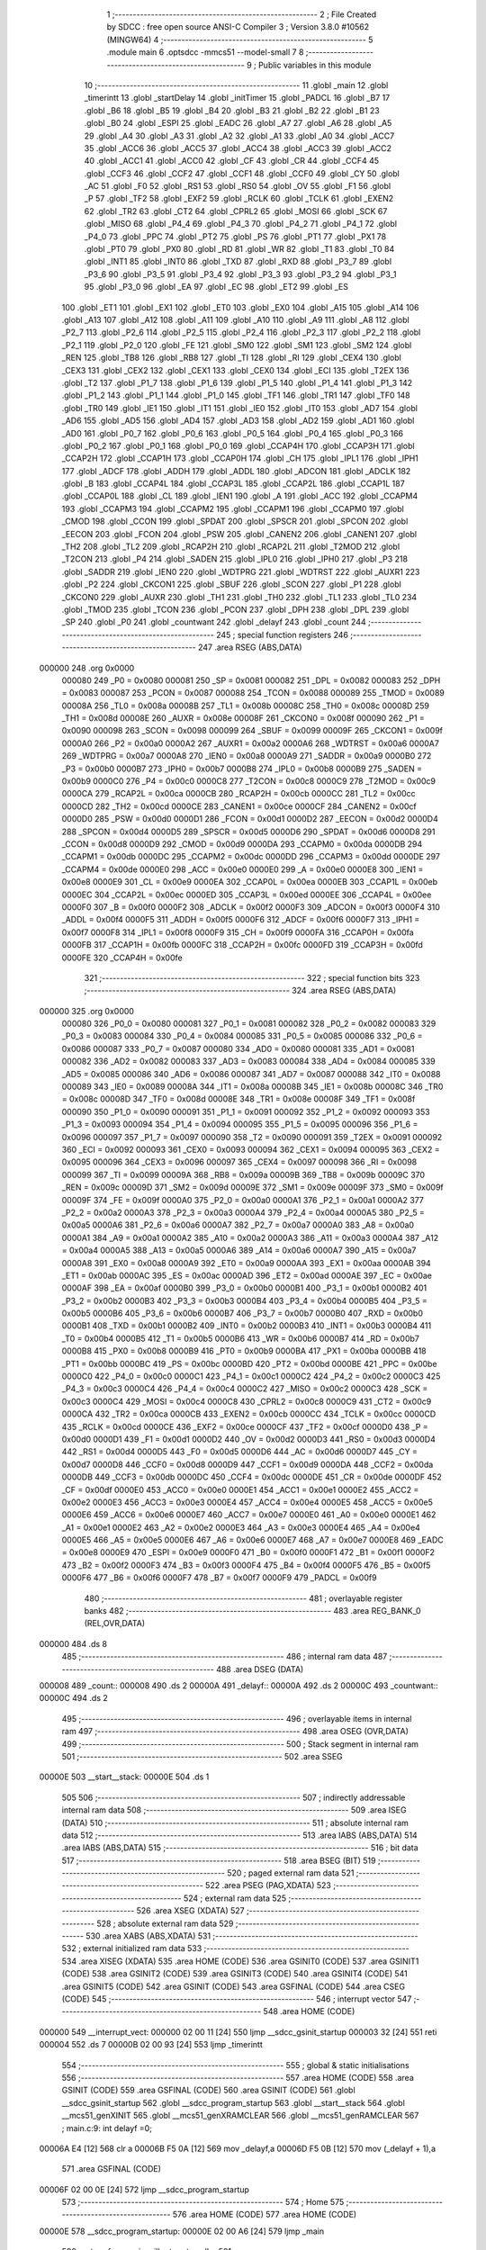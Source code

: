                                       1 ;--------------------------------------------------------
                                      2 ; File Created by SDCC : free open source ANSI-C Compiler
                                      3 ; Version 3.8.0 #10562 (MINGW64)
                                      4 ;--------------------------------------------------------
                                      5 	.module main
                                      6 	.optsdcc -mmcs51 --model-small
                                      7 	
                                      8 ;--------------------------------------------------------
                                      9 ; Public variables in this module
                                     10 ;--------------------------------------------------------
                                     11 	.globl _main
                                     12 	.globl _timerintt
                                     13 	.globl _startDelay
                                     14 	.globl _initTimer
                                     15 	.globl _PADCL
                                     16 	.globl _B7
                                     17 	.globl _B6
                                     18 	.globl _B5
                                     19 	.globl _B4
                                     20 	.globl _B3
                                     21 	.globl _B2
                                     22 	.globl _B1
                                     23 	.globl _B0
                                     24 	.globl _ESPI
                                     25 	.globl _EADC
                                     26 	.globl _A7
                                     27 	.globl _A6
                                     28 	.globl _A5
                                     29 	.globl _A4
                                     30 	.globl _A3
                                     31 	.globl _A2
                                     32 	.globl _A1
                                     33 	.globl _A0
                                     34 	.globl _ACC7
                                     35 	.globl _ACC6
                                     36 	.globl _ACC5
                                     37 	.globl _ACC4
                                     38 	.globl _ACC3
                                     39 	.globl _ACC2
                                     40 	.globl _ACC1
                                     41 	.globl _ACC0
                                     42 	.globl _CF
                                     43 	.globl _CR
                                     44 	.globl _CCF4
                                     45 	.globl _CCF3
                                     46 	.globl _CCF2
                                     47 	.globl _CCF1
                                     48 	.globl _CCF0
                                     49 	.globl _CY
                                     50 	.globl _AC
                                     51 	.globl _F0
                                     52 	.globl _RS1
                                     53 	.globl _RS0
                                     54 	.globl _OV
                                     55 	.globl _F1
                                     56 	.globl _P
                                     57 	.globl _TF2
                                     58 	.globl _EXF2
                                     59 	.globl _RCLK
                                     60 	.globl _TCLK
                                     61 	.globl _EXEN2
                                     62 	.globl _TR2
                                     63 	.globl _CT2
                                     64 	.globl _CPRL2
                                     65 	.globl _MOSI
                                     66 	.globl _SCK
                                     67 	.globl _MISO
                                     68 	.globl _P4_4
                                     69 	.globl _P4_3
                                     70 	.globl _P4_2
                                     71 	.globl _P4_1
                                     72 	.globl _P4_0
                                     73 	.globl _PPC
                                     74 	.globl _PT2
                                     75 	.globl _PS
                                     76 	.globl _PT1
                                     77 	.globl _PX1
                                     78 	.globl _PT0
                                     79 	.globl _PX0
                                     80 	.globl _RD
                                     81 	.globl _WR
                                     82 	.globl _T1
                                     83 	.globl _T0
                                     84 	.globl _INT1
                                     85 	.globl _INT0
                                     86 	.globl _TXD
                                     87 	.globl _RXD
                                     88 	.globl _P3_7
                                     89 	.globl _P3_6
                                     90 	.globl _P3_5
                                     91 	.globl _P3_4
                                     92 	.globl _P3_3
                                     93 	.globl _P3_2
                                     94 	.globl _P3_1
                                     95 	.globl _P3_0
                                     96 	.globl _EA
                                     97 	.globl _EC
                                     98 	.globl _ET2
                                     99 	.globl _ES
                                    100 	.globl _ET1
                                    101 	.globl _EX1
                                    102 	.globl _ET0
                                    103 	.globl _EX0
                                    104 	.globl _A15
                                    105 	.globl _A14
                                    106 	.globl _A13
                                    107 	.globl _A12
                                    108 	.globl _A11
                                    109 	.globl _A10
                                    110 	.globl _A9
                                    111 	.globl _A8
                                    112 	.globl _P2_7
                                    113 	.globl _P2_6
                                    114 	.globl _P2_5
                                    115 	.globl _P2_4
                                    116 	.globl _P2_3
                                    117 	.globl _P2_2
                                    118 	.globl _P2_1
                                    119 	.globl _P2_0
                                    120 	.globl _FE
                                    121 	.globl _SM0
                                    122 	.globl _SM1
                                    123 	.globl _SM2
                                    124 	.globl _REN
                                    125 	.globl _TB8
                                    126 	.globl _RB8
                                    127 	.globl _TI
                                    128 	.globl _RI
                                    129 	.globl _CEX4
                                    130 	.globl _CEX3
                                    131 	.globl _CEX2
                                    132 	.globl _CEX1
                                    133 	.globl _CEX0
                                    134 	.globl _ECI
                                    135 	.globl _T2EX
                                    136 	.globl _T2
                                    137 	.globl _P1_7
                                    138 	.globl _P1_6
                                    139 	.globl _P1_5
                                    140 	.globl _P1_4
                                    141 	.globl _P1_3
                                    142 	.globl _P1_2
                                    143 	.globl _P1_1
                                    144 	.globl _P1_0
                                    145 	.globl _TF1
                                    146 	.globl _TR1
                                    147 	.globl _TF0
                                    148 	.globl _TR0
                                    149 	.globl _IE1
                                    150 	.globl _IT1
                                    151 	.globl _IE0
                                    152 	.globl _IT0
                                    153 	.globl _AD7
                                    154 	.globl _AD6
                                    155 	.globl _AD5
                                    156 	.globl _AD4
                                    157 	.globl _AD3
                                    158 	.globl _AD2
                                    159 	.globl _AD1
                                    160 	.globl _AD0
                                    161 	.globl _P0_7
                                    162 	.globl _P0_6
                                    163 	.globl _P0_5
                                    164 	.globl _P0_4
                                    165 	.globl _P0_3
                                    166 	.globl _P0_2
                                    167 	.globl _P0_1
                                    168 	.globl _P0_0
                                    169 	.globl _CCAP4H
                                    170 	.globl _CCAP3H
                                    171 	.globl _CCAP2H
                                    172 	.globl _CCAP1H
                                    173 	.globl _CCAP0H
                                    174 	.globl _CH
                                    175 	.globl _IPL1
                                    176 	.globl _IPH1
                                    177 	.globl _ADCF
                                    178 	.globl _ADDH
                                    179 	.globl _ADDL
                                    180 	.globl _ADCON
                                    181 	.globl _ADCLK
                                    182 	.globl _B
                                    183 	.globl _CCAP4L
                                    184 	.globl _CCAP3L
                                    185 	.globl _CCAP2L
                                    186 	.globl _CCAP1L
                                    187 	.globl _CCAP0L
                                    188 	.globl _CL
                                    189 	.globl _IEN1
                                    190 	.globl _A
                                    191 	.globl _ACC
                                    192 	.globl _CCAPM4
                                    193 	.globl _CCAPM3
                                    194 	.globl _CCAPM2
                                    195 	.globl _CCAPM1
                                    196 	.globl _CCAPM0
                                    197 	.globl _CMOD
                                    198 	.globl _CCON
                                    199 	.globl _SPDAT
                                    200 	.globl _SPSCR
                                    201 	.globl _SPCON
                                    202 	.globl _EECON
                                    203 	.globl _FCON
                                    204 	.globl _PSW
                                    205 	.globl _CANEN2
                                    206 	.globl _CANEN1
                                    207 	.globl _TH2
                                    208 	.globl _TL2
                                    209 	.globl _RCAP2H
                                    210 	.globl _RCAP2L
                                    211 	.globl _T2MOD
                                    212 	.globl _T2CON
                                    213 	.globl _P4
                                    214 	.globl _SADEN
                                    215 	.globl _IPL0
                                    216 	.globl _IPH0
                                    217 	.globl _P3
                                    218 	.globl _SADDR
                                    219 	.globl _IEN0
                                    220 	.globl _WDTPRG
                                    221 	.globl _WDTRST
                                    222 	.globl _AUXR1
                                    223 	.globl _P2
                                    224 	.globl _CKCON1
                                    225 	.globl _SBUF
                                    226 	.globl _SCON
                                    227 	.globl _P1
                                    228 	.globl _CKCON0
                                    229 	.globl _AUXR
                                    230 	.globl _TH1
                                    231 	.globl _TH0
                                    232 	.globl _TL1
                                    233 	.globl _TL0
                                    234 	.globl _TMOD
                                    235 	.globl _TCON
                                    236 	.globl _PCON
                                    237 	.globl _DPH
                                    238 	.globl _DPL
                                    239 	.globl _SP
                                    240 	.globl _P0
                                    241 	.globl _countwant
                                    242 	.globl _delayf
                                    243 	.globl _count
                                    244 ;--------------------------------------------------------
                                    245 ; special function registers
                                    246 ;--------------------------------------------------------
                                    247 	.area RSEG    (ABS,DATA)
      000000                        248 	.org 0x0000
                           000080   249 _P0	=	0x0080
                           000081   250 _SP	=	0x0081
                           000082   251 _DPL	=	0x0082
                           000083   252 _DPH	=	0x0083
                           000087   253 _PCON	=	0x0087
                           000088   254 _TCON	=	0x0088
                           000089   255 _TMOD	=	0x0089
                           00008A   256 _TL0	=	0x008a
                           00008B   257 _TL1	=	0x008b
                           00008C   258 _TH0	=	0x008c
                           00008D   259 _TH1	=	0x008d
                           00008E   260 _AUXR	=	0x008e
                           00008F   261 _CKCON0	=	0x008f
                           000090   262 _P1	=	0x0090
                           000098   263 _SCON	=	0x0098
                           000099   264 _SBUF	=	0x0099
                           00009F   265 _CKCON1	=	0x009f
                           0000A0   266 _P2	=	0x00a0
                           0000A2   267 _AUXR1	=	0x00a2
                           0000A6   268 _WDTRST	=	0x00a6
                           0000A7   269 _WDTPRG	=	0x00a7
                           0000A8   270 _IEN0	=	0x00a8
                           0000A9   271 _SADDR	=	0x00a9
                           0000B0   272 _P3	=	0x00b0
                           0000B7   273 _IPH0	=	0x00b7
                           0000B8   274 _IPL0	=	0x00b8
                           0000B9   275 _SADEN	=	0x00b9
                           0000C0   276 _P4	=	0x00c0
                           0000C8   277 _T2CON	=	0x00c8
                           0000C9   278 _T2MOD	=	0x00c9
                           0000CA   279 _RCAP2L	=	0x00ca
                           0000CB   280 _RCAP2H	=	0x00cb
                           0000CC   281 _TL2	=	0x00cc
                           0000CD   282 _TH2	=	0x00cd
                           0000CE   283 _CANEN1	=	0x00ce
                           0000CF   284 _CANEN2	=	0x00cf
                           0000D0   285 _PSW	=	0x00d0
                           0000D1   286 _FCON	=	0x00d1
                           0000D2   287 _EECON	=	0x00d2
                           0000D4   288 _SPCON	=	0x00d4
                           0000D5   289 _SPSCR	=	0x00d5
                           0000D6   290 _SPDAT	=	0x00d6
                           0000D8   291 _CCON	=	0x00d8
                           0000D9   292 _CMOD	=	0x00d9
                           0000DA   293 _CCAPM0	=	0x00da
                           0000DB   294 _CCAPM1	=	0x00db
                           0000DC   295 _CCAPM2	=	0x00dc
                           0000DD   296 _CCAPM3	=	0x00dd
                           0000DE   297 _CCAPM4	=	0x00de
                           0000E0   298 _ACC	=	0x00e0
                           0000E0   299 _A	=	0x00e0
                           0000E8   300 _IEN1	=	0x00e8
                           0000E9   301 _CL	=	0x00e9
                           0000EA   302 _CCAP0L	=	0x00ea
                           0000EB   303 _CCAP1L	=	0x00eb
                           0000EC   304 _CCAP2L	=	0x00ec
                           0000ED   305 _CCAP3L	=	0x00ed
                           0000EE   306 _CCAP4L	=	0x00ee
                           0000F0   307 _B	=	0x00f0
                           0000F2   308 _ADCLK	=	0x00f2
                           0000F3   309 _ADCON	=	0x00f3
                           0000F4   310 _ADDL	=	0x00f4
                           0000F5   311 _ADDH	=	0x00f5
                           0000F6   312 _ADCF	=	0x00f6
                           0000F7   313 _IPH1	=	0x00f7
                           0000F8   314 _IPL1	=	0x00f8
                           0000F9   315 _CH	=	0x00f9
                           0000FA   316 _CCAP0H	=	0x00fa
                           0000FB   317 _CCAP1H	=	0x00fb
                           0000FC   318 _CCAP2H	=	0x00fc
                           0000FD   319 _CCAP3H	=	0x00fd
                           0000FE   320 _CCAP4H	=	0x00fe
                                    321 ;--------------------------------------------------------
                                    322 ; special function bits
                                    323 ;--------------------------------------------------------
                                    324 	.area RSEG    (ABS,DATA)
      000000                        325 	.org 0x0000
                           000080   326 _P0_0	=	0x0080
                           000081   327 _P0_1	=	0x0081
                           000082   328 _P0_2	=	0x0082
                           000083   329 _P0_3	=	0x0083
                           000084   330 _P0_4	=	0x0084
                           000085   331 _P0_5	=	0x0085
                           000086   332 _P0_6	=	0x0086
                           000087   333 _P0_7	=	0x0087
                           000080   334 _AD0	=	0x0080
                           000081   335 _AD1	=	0x0081
                           000082   336 _AD2	=	0x0082
                           000083   337 _AD3	=	0x0083
                           000084   338 _AD4	=	0x0084
                           000085   339 _AD5	=	0x0085
                           000086   340 _AD6	=	0x0086
                           000087   341 _AD7	=	0x0087
                           000088   342 _IT0	=	0x0088
                           000089   343 _IE0	=	0x0089
                           00008A   344 _IT1	=	0x008a
                           00008B   345 _IE1	=	0x008b
                           00008C   346 _TR0	=	0x008c
                           00008D   347 _TF0	=	0x008d
                           00008E   348 _TR1	=	0x008e
                           00008F   349 _TF1	=	0x008f
                           000090   350 _P1_0	=	0x0090
                           000091   351 _P1_1	=	0x0091
                           000092   352 _P1_2	=	0x0092
                           000093   353 _P1_3	=	0x0093
                           000094   354 _P1_4	=	0x0094
                           000095   355 _P1_5	=	0x0095
                           000096   356 _P1_6	=	0x0096
                           000097   357 _P1_7	=	0x0097
                           000090   358 _T2	=	0x0090
                           000091   359 _T2EX	=	0x0091
                           000092   360 _ECI	=	0x0092
                           000093   361 _CEX0	=	0x0093
                           000094   362 _CEX1	=	0x0094
                           000095   363 _CEX2	=	0x0095
                           000096   364 _CEX3	=	0x0096
                           000097   365 _CEX4	=	0x0097
                           000098   366 _RI	=	0x0098
                           000099   367 _TI	=	0x0099
                           00009A   368 _RB8	=	0x009a
                           00009B   369 _TB8	=	0x009b
                           00009C   370 _REN	=	0x009c
                           00009D   371 _SM2	=	0x009d
                           00009E   372 _SM1	=	0x009e
                           00009F   373 _SM0	=	0x009f
                           00009F   374 _FE	=	0x009f
                           0000A0   375 _P2_0	=	0x00a0
                           0000A1   376 _P2_1	=	0x00a1
                           0000A2   377 _P2_2	=	0x00a2
                           0000A3   378 _P2_3	=	0x00a3
                           0000A4   379 _P2_4	=	0x00a4
                           0000A5   380 _P2_5	=	0x00a5
                           0000A6   381 _P2_6	=	0x00a6
                           0000A7   382 _P2_7	=	0x00a7
                           0000A0   383 _A8	=	0x00a0
                           0000A1   384 _A9	=	0x00a1
                           0000A2   385 _A10	=	0x00a2
                           0000A3   386 _A11	=	0x00a3
                           0000A4   387 _A12	=	0x00a4
                           0000A5   388 _A13	=	0x00a5
                           0000A6   389 _A14	=	0x00a6
                           0000A7   390 _A15	=	0x00a7
                           0000A8   391 _EX0	=	0x00a8
                           0000A9   392 _ET0	=	0x00a9
                           0000AA   393 _EX1	=	0x00aa
                           0000AB   394 _ET1	=	0x00ab
                           0000AC   395 _ES	=	0x00ac
                           0000AD   396 _ET2	=	0x00ad
                           0000AE   397 _EC	=	0x00ae
                           0000AF   398 _EA	=	0x00af
                           0000B0   399 _P3_0	=	0x00b0
                           0000B1   400 _P3_1	=	0x00b1
                           0000B2   401 _P3_2	=	0x00b2
                           0000B3   402 _P3_3	=	0x00b3
                           0000B4   403 _P3_4	=	0x00b4
                           0000B5   404 _P3_5	=	0x00b5
                           0000B6   405 _P3_6	=	0x00b6
                           0000B7   406 _P3_7	=	0x00b7
                           0000B0   407 _RXD	=	0x00b0
                           0000B1   408 _TXD	=	0x00b1
                           0000B2   409 _INT0	=	0x00b2
                           0000B3   410 _INT1	=	0x00b3
                           0000B4   411 _T0	=	0x00b4
                           0000B5   412 _T1	=	0x00b5
                           0000B6   413 _WR	=	0x00b6
                           0000B7   414 _RD	=	0x00b7
                           0000B8   415 _PX0	=	0x00b8
                           0000B9   416 _PT0	=	0x00b9
                           0000BA   417 _PX1	=	0x00ba
                           0000BB   418 _PT1	=	0x00bb
                           0000BC   419 _PS	=	0x00bc
                           0000BD   420 _PT2	=	0x00bd
                           0000BE   421 _PPC	=	0x00be
                           0000C0   422 _P4_0	=	0x00c0
                           0000C1   423 _P4_1	=	0x00c1
                           0000C2   424 _P4_2	=	0x00c2
                           0000C3   425 _P4_3	=	0x00c3
                           0000C4   426 _P4_4	=	0x00c4
                           0000C2   427 _MISO	=	0x00c2
                           0000C3   428 _SCK	=	0x00c3
                           0000C4   429 _MOSI	=	0x00c4
                           0000C8   430 _CPRL2	=	0x00c8
                           0000C9   431 _CT2	=	0x00c9
                           0000CA   432 _TR2	=	0x00ca
                           0000CB   433 _EXEN2	=	0x00cb
                           0000CC   434 _TCLK	=	0x00cc
                           0000CD   435 _RCLK	=	0x00cd
                           0000CE   436 _EXF2	=	0x00ce
                           0000CF   437 _TF2	=	0x00cf
                           0000D0   438 _P	=	0x00d0
                           0000D1   439 _F1	=	0x00d1
                           0000D2   440 _OV	=	0x00d2
                           0000D3   441 _RS0	=	0x00d3
                           0000D4   442 _RS1	=	0x00d4
                           0000D5   443 _F0	=	0x00d5
                           0000D6   444 _AC	=	0x00d6
                           0000D7   445 _CY	=	0x00d7
                           0000D8   446 _CCF0	=	0x00d8
                           0000D9   447 _CCF1	=	0x00d9
                           0000DA   448 _CCF2	=	0x00da
                           0000DB   449 _CCF3	=	0x00db
                           0000DC   450 _CCF4	=	0x00dc
                           0000DE   451 _CR	=	0x00de
                           0000DF   452 _CF	=	0x00df
                           0000E0   453 _ACC0	=	0x00e0
                           0000E1   454 _ACC1	=	0x00e1
                           0000E2   455 _ACC2	=	0x00e2
                           0000E3   456 _ACC3	=	0x00e3
                           0000E4   457 _ACC4	=	0x00e4
                           0000E5   458 _ACC5	=	0x00e5
                           0000E6   459 _ACC6	=	0x00e6
                           0000E7   460 _ACC7	=	0x00e7
                           0000E0   461 _A0	=	0x00e0
                           0000E1   462 _A1	=	0x00e1
                           0000E2   463 _A2	=	0x00e2
                           0000E3   464 _A3	=	0x00e3
                           0000E4   465 _A4	=	0x00e4
                           0000E5   466 _A5	=	0x00e5
                           0000E6   467 _A6	=	0x00e6
                           0000E7   468 _A7	=	0x00e7
                           0000E8   469 _EADC	=	0x00e8
                           0000E9   470 _ESPI	=	0x00e9
                           0000F0   471 _B0	=	0x00f0
                           0000F1   472 _B1	=	0x00f1
                           0000F2   473 _B2	=	0x00f2
                           0000F3   474 _B3	=	0x00f3
                           0000F4   475 _B4	=	0x00f4
                           0000F5   476 _B5	=	0x00f5
                           0000F6   477 _B6	=	0x00f6
                           0000F7   478 _B7	=	0x00f7
                           0000F9   479 _PADCL	=	0x00f9
                                    480 ;--------------------------------------------------------
                                    481 ; overlayable register banks
                                    482 ;--------------------------------------------------------
                                    483 	.area REG_BANK_0	(REL,OVR,DATA)
      000000                        484 	.ds 8
                                    485 ;--------------------------------------------------------
                                    486 ; internal ram data
                                    487 ;--------------------------------------------------------
                                    488 	.area DSEG    (DATA)
      000008                        489 _count::
      000008                        490 	.ds 2
      00000A                        491 _delayf::
      00000A                        492 	.ds 2
      00000C                        493 _countwant::
      00000C                        494 	.ds 2
                                    495 ;--------------------------------------------------------
                                    496 ; overlayable items in internal ram 
                                    497 ;--------------------------------------------------------
                                    498 	.area	OSEG    (OVR,DATA)
                                    499 ;--------------------------------------------------------
                                    500 ; Stack segment in internal ram 
                                    501 ;--------------------------------------------------------
                                    502 	.area	SSEG
      00000E                        503 __start__stack:
      00000E                        504 	.ds	1
                                    505 
                                    506 ;--------------------------------------------------------
                                    507 ; indirectly addressable internal ram data
                                    508 ;--------------------------------------------------------
                                    509 	.area ISEG    (DATA)
                                    510 ;--------------------------------------------------------
                                    511 ; absolute internal ram data
                                    512 ;--------------------------------------------------------
                                    513 	.area IABS    (ABS,DATA)
                                    514 	.area IABS    (ABS,DATA)
                                    515 ;--------------------------------------------------------
                                    516 ; bit data
                                    517 ;--------------------------------------------------------
                                    518 	.area BSEG    (BIT)
                                    519 ;--------------------------------------------------------
                                    520 ; paged external ram data
                                    521 ;--------------------------------------------------------
                                    522 	.area PSEG    (PAG,XDATA)
                                    523 ;--------------------------------------------------------
                                    524 ; external ram data
                                    525 ;--------------------------------------------------------
                                    526 	.area XSEG    (XDATA)
                                    527 ;--------------------------------------------------------
                                    528 ; absolute external ram data
                                    529 ;--------------------------------------------------------
                                    530 	.area XABS    (ABS,XDATA)
                                    531 ;--------------------------------------------------------
                                    532 ; external initialized ram data
                                    533 ;--------------------------------------------------------
                                    534 	.area XISEG   (XDATA)
                                    535 	.area HOME    (CODE)
                                    536 	.area GSINIT0 (CODE)
                                    537 	.area GSINIT1 (CODE)
                                    538 	.area GSINIT2 (CODE)
                                    539 	.area GSINIT3 (CODE)
                                    540 	.area GSINIT4 (CODE)
                                    541 	.area GSINIT5 (CODE)
                                    542 	.area GSINIT  (CODE)
                                    543 	.area GSFINAL (CODE)
                                    544 	.area CSEG    (CODE)
                                    545 ;--------------------------------------------------------
                                    546 ; interrupt vector 
                                    547 ;--------------------------------------------------------
                                    548 	.area HOME    (CODE)
      000000                        549 __interrupt_vect:
      000000 02 00 11         [24]  550 	ljmp	__sdcc_gsinit_startup
      000003 32               [24]  551 	reti
      000004                        552 	.ds	7
      00000B 02 00 93         [24]  553 	ljmp	_timerintt
                                    554 ;--------------------------------------------------------
                                    555 ; global & static initialisations
                                    556 ;--------------------------------------------------------
                                    557 	.area HOME    (CODE)
                                    558 	.area GSINIT  (CODE)
                                    559 	.area GSFINAL (CODE)
                                    560 	.area GSINIT  (CODE)
                                    561 	.globl __sdcc_gsinit_startup
                                    562 	.globl __sdcc_program_startup
                                    563 	.globl __start__stack
                                    564 	.globl __mcs51_genXINIT
                                    565 	.globl __mcs51_genXRAMCLEAR
                                    566 	.globl __mcs51_genRAMCLEAR
                                    567 ;	main.c:9: int delayf =0;
      00006A E4               [12]  568 	clr	a
      00006B F5 0A            [12]  569 	mov	_delayf,a
      00006D F5 0B            [12]  570 	mov	(_delayf + 1),a
                                    571 	.area GSFINAL (CODE)
      00006F 02 00 0E         [24]  572 	ljmp	__sdcc_program_startup
                                    573 ;--------------------------------------------------------
                                    574 ; Home
                                    575 ;--------------------------------------------------------
                                    576 	.area HOME    (CODE)
                                    577 	.area HOME    (CODE)
      00000E                        578 __sdcc_program_startup:
      00000E 02 00 A6         [24]  579 	ljmp	_main
                                    580 ;	return from main will return to caller
                                    581 ;--------------------------------------------------------
                                    582 ; code
                                    583 ;--------------------------------------------------------
                                    584 	.area CSEG    (CODE)
                                    585 ;------------------------------------------------------------
                                    586 ;Allocation info for local variables in function 'initTimer'
                                    587 ;------------------------------------------------------------
                                    588 ;	main.c:12: void initTimer(){
                                    589 ;	-----------------------------------------
                                    590 ;	 function initTimer
                                    591 ;	-----------------------------------------
      000072                        592 _initTimer:
                           000007   593 	ar7 = 0x07
                           000006   594 	ar6 = 0x06
                           000005   595 	ar5 = 0x05
                           000004   596 	ar4 = 0x04
                           000003   597 	ar3 = 0x03
                           000002   598 	ar2 = 0x02
                           000001   599 	ar1 = 0x01
                           000000   600 	ar0 = 0x00
                                    601 ;	main.c:13: TMOD = 0x2;
      000072 75 89 02         [24]  602 	mov	_TMOD,#0x02
                                    603 ;	main.c:14: TH0 = 0x9B;
      000075 75 8C 9B         [24]  604 	mov	_TH0,#0x9b
                                    605 ;	main.c:15: TL0 = 0x9B;
      000078 75 8A 9B         [24]  606 	mov	_TL0,#0x9b
                                    607 ;	main.c:16: EA =1;
                                    608 ;	assignBit
      00007B D2 AF            [12]  609 	setb	_EA
                                    610 ;	main.c:17: ET0 =1;
                                    611 ;	assignBit
      00007D D2 A9            [12]  612 	setb	_ET0
                                    613 ;	main.c:18: TR0 =1;
                                    614 ;	assignBit
      00007F D2 8C            [12]  615 	setb	_TR0
                                    616 ;	main.c:19: }
      000081 22               [24]  617 	ret
                                    618 ;------------------------------------------------------------
                                    619 ;Allocation info for local variables in function 'startDelay'
                                    620 ;------------------------------------------------------------
                                    621 ;mesc                      Allocated to registers 
                                    622 ;------------------------------------------------------------
                                    623 ;	main.c:21: void startDelay(unsigned int mesc){
                                    624 ;	-----------------------------------------
                                    625 ;	 function startDelay
                                    626 ;	-----------------------------------------
      000082                        627 _startDelay:
      000082 85 82 0C         [24]  628 	mov	_countwant,dpl
      000085 85 83 0D         [24]  629 	mov	(_countwant + 1),dph
                                    630 ;	main.c:22: delayf = 1;//start delay
      000088 75 0A 01         [24]  631 	mov	_delayf,#0x01
                                    632 ;	main.c:23: count = 0;
      00008B E4               [12]  633 	clr	a
      00008C F5 0B            [12]  634 	mov	(_delayf + 1),a
      00008E F5 08            [12]  635 	mov	_count,a
      000090 F5 09            [12]  636 	mov	(_count + 1),a
                                    637 ;	main.c:24: countwant = mesc;
                                    638 ;	main.c:25: }
      000092 22               [24]  639 	ret
                                    640 ;------------------------------------------------------------
                                    641 ;Allocation info for local variables in function 'timerintt'
                                    642 ;------------------------------------------------------------
                                    643 ;	main.c:27: void timerintt (void) __interrupt (1){
                                    644 ;	-----------------------------------------
                                    645 ;	 function timerintt
                                    646 ;	-----------------------------------------
      000093                        647 _timerintt:
      000093 C0 E0            [24]  648 	push	acc
      000095 C0 D0            [24]  649 	push	psw
                                    650 ;	main.c:28: count ++;
      000097 05 08            [12]  651 	inc	_count
      000099 E4               [12]  652 	clr	a
      00009A B5 08 02         [24]  653 	cjne	a,_count,00103$
      00009D 05 09            [12]  654 	inc	(_count + 1)
      00009F                        655 00103$:
                                    656 ;	main.c:29: TF0 = 0;//reset interrupt flag
                                    657 ;	assignBit
      00009F C2 8D            [12]  658 	clr	_TF0
                                    659 ;	main.c:30: }
      0000A1 D0 D0            [24]  660 	pop	psw
      0000A3 D0 E0            [24]  661 	pop	acc
      0000A5 32               [24]  662 	reti
                                    663 ;	eliminated unneeded mov psw,# (no regs used in bank)
                                    664 ;	eliminated unneeded push/pop dpl
                                    665 ;	eliminated unneeded push/pop dph
                                    666 ;	eliminated unneeded push/pop b
                                    667 ;------------------------------------------------------------
                                    668 ;Allocation info for local variables in function 'main'
                                    669 ;------------------------------------------------------------
                                    670 ;	main.c:32: void main()
                                    671 ;	-----------------------------------------
                                    672 ;	 function main
                                    673 ;	-----------------------------------------
      0000A6                        674 _main:
                                    675 ;	main.c:34: startDelay(1);//65.52ms resolution
      0000A6 90 00 01         [24]  676 	mov	dptr,#0x0001
      0000A9 12 00 82         [24]  677 	lcall	_startDelay
                                    678 ;	main.c:35: initTimer();
      0000AC 12 00 72         [24]  679 	lcall	_initTimer
                                    680 ;	main.c:37: P1 = 0x00;
      0000AF 75 90 00         [24]  681 	mov	_P1,#0x00
                                    682 ;	main.c:39: if(delayf==1){
      0000B2 74 01            [12]  683 	mov	a,#0x01
      0000B4 B5 0A 06         [24]  684 	cjne	a,_delayf,00118$
      0000B7 14               [12]  685 	dec	a
      0000B8 B5 0B 02         [24]  686 	cjne	a,(_delayf + 1),00118$
      0000BB 80 01            [24]  687 	sjmp	00119$
      0000BD                        688 00118$:
      0000BD 22               [24]  689 	ret
      0000BE                        690 00119$:
                                    691 ;	main.c:40: while(1)
      0000BE                        692 00104$:
                                    693 ;	main.c:42: if(count == countwant){
      0000BE E5 0C            [12]  694 	mov	a,_countwant
      0000C0 B5 08 FB         [24]  695 	cjne	a,_count,00104$
      0000C3 E5 0D            [12]  696 	mov	a,(_countwant + 1)
      0000C5 B5 09 F6         [24]  697 	cjne	a,(_count + 1),00104$
                                    698 ;	main.c:43: P1 = ~P1;
      0000C8 E5 90            [12]  699 	mov	a,_P1
      0000CA F4               [12]  700 	cpl	a
      0000CB F5 90            [12]  701 	mov	_P1,a
                                    702 ;	main.c:44: count=0;
      0000CD E4               [12]  703 	clr	a
      0000CE F5 08            [12]  704 	mov	_count,a
      0000D0 F5 09            [12]  705 	mov	(_count + 1),a
                                    706 ;	main.c:50: }
      0000D2 80 EA            [24]  707 	sjmp	00104$
                                    708 	.area CSEG    (CODE)
                                    709 	.area CONST   (CODE)
                                    710 	.area XINIT   (CODE)
                                    711 	.area CABS    (ABS,CODE)
